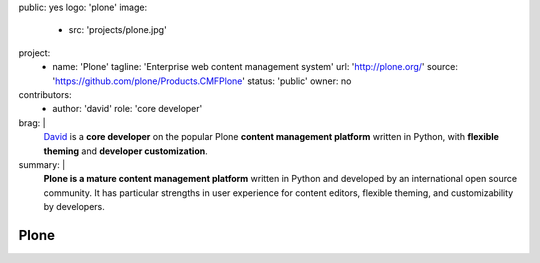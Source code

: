 public: yes
logo: 'plone'
image:
  - src: 'projects/plone.jpg'
project:
  - name: 'Plone'
    tagline: 'Enterprise web content management system'
    url: 'http://plone.org/'
    source: 'https://github.com/plone/Products.CMFPlone'
    status: 'public'
    owner: no
contributors:
  - author: 'david'
    role: 'core developer'
brag: |
  `David`_ is a **core developer**
  on the popular Plone
  **content management platform**
  written in Python,
  with **flexible theming**
  and **developer customization**.

  .. _David: /birds/#bird-david
summary: |
  **Plone is a mature content management platform**
  written in Python
  and developed by an international open source community.
  It has particular strengths
  in user experience for content editors,
  flexible theming,
  and customizability by developers.


Plone
=====
